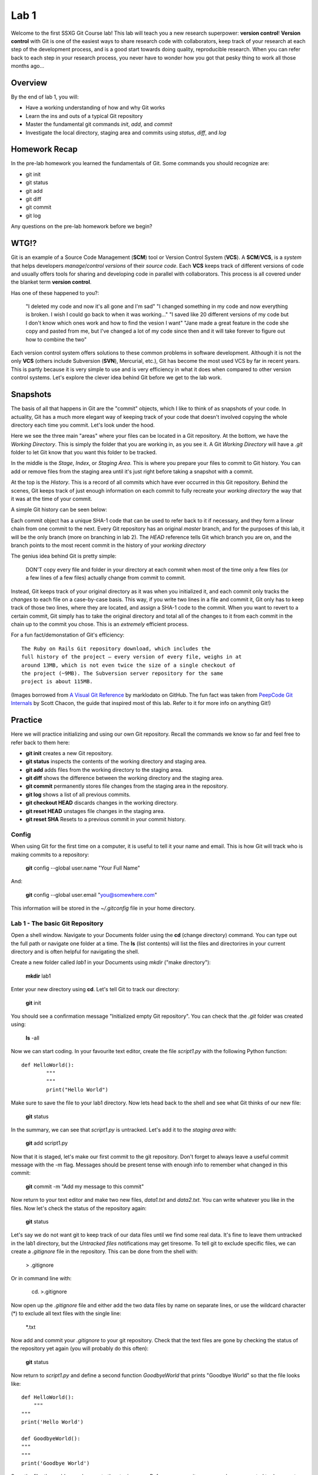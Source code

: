 =====
Lab 1
=====

Welcome to the first SSXG Git Course lab! This lab will teach you a new research superpower: **version control**! **Version control** with Git is one of the easiest ways to share research code with collaborators, keep track of your research at each step of the development process, and is a good start towards doing quality, reproducible research. When you can refer back to each step in your research process, you never have to wonder how you got that pesky thing to work all those months ago...

--------
Overview
--------

By the end of lab 1, you will:

- Have a working understanding of how and why Git works
- Learn the ins and outs of a typical Git repository
- Master the  fundamental git commands *init*, *add*, and *commit*
- Investigate the local directory, staging area and commits using *status*, *diff*, and *log*


--------------
Homework Recap 
--------------

In the pre-lab homework you learned the fundamentals of Git. Some commands you should recognize are:

- git init
- git status
- git add
- git diff
- git commit
- git log

Any questions on the pre-lab homework before we begin?


-----
WTG!?
-----

Git is an example of a Source Code Management (**SCM**) tool or Version Control System (**VCS**). A **SCM**/**VCS**, is a *system* that helps developers *manage*/*control* *versions* of their *source code*. Each **VCS** keeps track of different versions of code and usually offers tools for sharing and developing code in parallel with collaborators. This process is all covered under the blanket term **version control**.

Has one of these happened to you?:

	"I deleted my code and now it's all gone and I'm sad"
	"I changed something in my code and now everything is broken. I wish I could go back to when it was working..."
	"I saved like 20 different versions of my code but I don't know which ones work and how to find the vesion I want"
	"Jane made a great feature in the code she copy and pasted from me, but I've changed a lot of my code since then and it will take forever to figure out how to combine the two"

Each version control system offers solutions to these common problems in software development. Although it is not the only **VCS** (others include Subversion (**SVN**), Mercurial, etc.), Git has become the most used VCS by far in recent years. This is partly because it is very simple to use and is very efficiency in what it does when compared to other version control systems. Let's explore the clever idea behind Git before we get to the lab work.


---------
Snapshots
---------

The basis of all that happens in Git are the "commit" objects, which I like to think of as snapshots of your code. In actuality, Git has a much more elegant way of keeping track of your code that doesn't involved copying the whole directory each time you commit. Let's look under the hood.

.. image:: git_at_a_glance.png

Here we see the three main "areas" where your files can be located in a Git repository. At the bottom, we have the *Working Directory*. This is simply the folder that you are working in, as you see it. A Git *Working Directory* will have a *.git* folder to let Git know that you want this folder to be tracked.

In the middle is the *Stage*, *Index*, or *Staging Area*. This is where you prepare your files to commit to Git history. You can add or remove files from the staging area until it's just right before taking a snapshot with a commit.

At the top is the *History*. This is a record of all commits which have ever occurred in this Git repository. Behind the scenes, Git keeps track of just enough information on each commit to fully recreate your *working directory* the way that it was at the time of your commit.

A simple Git history can be seen below:

.. image:: one_branch_repo.png

Each commit object has a unique SHA-1 code that can be used to refer back to it if necessary, and they form a linear chain from one commit to the next. Every Git repository has an original *master* branch, and for the purposes of this lab, it will be the only branch (more on branching in lab 2). The *HEAD* reference tells Git which branch you are on, and the branch points to the most recent commit in the history of your *working directory*

The genius idea behind Git is pretty simple:

	DON'T copy every file and folder in your directory at each commit when most of the time only a few files (or a few lines of a few files) actually change from commit to commit. 

Instead, Git keeps track of your original directory as it was when you initialized it, and each commit only tracks the *changes* to each file on a case-by-case basis. This way, if you write two lines in a file and commit it, Git only has to keep track of those two lines, where they are located, and assign a SHA-1 code to the commit. When you want to revert to a certain commit, Git simply has to take the original directory and total all of the changes to it from each commit in the chain up to the commit you chose. This is an *extremely* efficient process. 

For a fun fact/demonstation of Git's efficiency::

	The Ruby on Rails Git repository download, which includes the
	full history of the project – every version of every file, weighs in at
	around 13MB, which is not even twice the size of a single checkout of
	the project (~9MB). The Subversion server repository for the same
	project is about 115MB. 

(Images borrowed from `A Visual Git Reference  <http://marklodato.github.io/visual-git-guide/index-en.html>`_ by marklodato on GitHub. The fun fact was taken from `PeepCode Git Internals <https://github.com/pluralsight/git-internals-pdf>`_ by Scott Chacon, the guide that inspired most of this lab. Refer to it for more info on anything Git!)


--------
Practice
--------
Here we will practice initializing and using our own Git repository. Recall the commands we know so far and feel free to refer back to them here:

- **git init** creates a new Git repository.
- **git status** inspects the contents of the working directory and staging area.
- **git add** adds files from the working directory to the staging area.
- **git diff** shows the difference between the working directory and the staging area.
- **git commit** permanently stores file changes from the staging area in the repository.
- **git log** shows a list of all previous commits.
- **git checkout HEAD** discards changes in the working directory.
- **git reset HEAD** unstages file changes in the staging area.
- **git reset SHA** Resets to a previous commit in your commit history.


^^^^^^
Config
^^^^^^

When using Git for the first time on a computer, it is useful to tell it your name and email. This is how Git will track who is making commits to a repository:

	**git** config --global user.name "Your Full Name"

And:

	**git** config --global user.email "you@somewhere.com"

This information will be stored in the *~/.gitconfig* file in your home directory.


^^^^^^^^^^^^^^^^^^^^^^^^^^^^^^^^^
Lab 1 - The basic Git Repository
^^^^^^^^^^^^^^^^^^^^^^^^^^^^^^^^^

Open a shell window. Navigate to your Documents folder using the **cd** (change directory) command. You can type out the full path or navigate one folder at a time. The **ls** (list contents) will list the files and directorires in your current directory and is often helpful for navigating the shell. 

Create a new folder called *lab1* in your Documents using *mkdir* ("make directory"):

	**mkdir** lab1

Enter your new directory using **cd**. Let's tell Git to track our directory:

	**git** init

You should see a confirmation message "Initialized empty Git repository". You can check that the *.git* folder was created using:

	**ls** -all

Now we can start coding. In your favourite text editor, create the file *script1.py* with the following Python function::

	def HelloWorld():
		"""
		"""
		print("Hello World")

Make sure to save the file to your lab1 directory. Now lets head back to the shell and see what Git thinks of our new file:

	**git** status

In the summary, we can see that *script1.py* is untracked. Let's add it to the *staging area* with:

	**git** add script1.py

Now that it is staged, let's make our first commit to the git repository. Don't forget to always leave a useful commit message with the -m flag. Messages should be present tense with enough info to remember what changed in this commit:

	**git** commit -m "Add my message to this commit"

Now return to your text editor and make two new files, *data1.txt* and *data2.txt*. You can write whatever you like in the files. Now let's check the status of the repository again:

	**git** status 

Let's say we do not want git to keep track of our data files until we find some real data. It's fine to leave them untracked in the lab1 directory, but the *Untracked files* notifications may get tiresome. To tell git to exclude specific files, we can create a *.gitignore* file in the repository. This can be done from the shell with:

	> .gitignore

Or in command line with:

	cd. >.gitignore

Now open up the *.gitignore* file and either add the two data files by name on separate lines, or use the wildcard character (\*) to exclude all text files with the single line:

	\*.txt

Now add and commit your *.gitignore* to your git repository. Check that the text files are gone by checking the status of the repository yet again (you will probably do this often):

	**git** status

Now return to *script1.py* and define a second function *GoodbyeWorld* that prints "Goodbye World" so that the file looks like::

	def HelloWorld():
	    """
    	"""
    	print('Hello World')

	def GoodbyeWorld():
    	"""
    	"""
    	print('Goodbye World')

Save the file, then add your changes to the staging area. Before you commit, you remember you wanted to document your functions. Return to *script1.py* and fill in your empty docstrings. Remember that docstrings, like commit messages, should also be present tense and imperative. Now *script1.py* could look something like this::

	def HelloWorld():
    	"""
    	"Print Hello World"    
    	"""
    	print('Hello World')

	def GoodbyeWorld():
    	"""
    	"Print Goodbye World"
    	"""
    	print('Goodbye World')	

If we check git status now, we see that script1.py is still staged from before, but now it also has unstaged changes. Let's say you want to check the difference between **your current directory and the last commit**, you can use the command:

	**git** diff

But this doesn't show the changes you have already staged. To see the difference between your **staged changes and the last commit**, you can use the --cached flag:

	**git** diff --cached

This is a good place to pause and make sure you understand what happens when you stage files, and what differences the "**git** diff" and "**git** diff --cached" are showing you. If you need to, you can discard all the changes to *script1.py* and return to just after we comitted the *.gitignore* using:

	**git** reset HEAD
	**git** checkout script1.py" 

Then you can work through the changes to *script1.py* again starting with adding the GoodbyeWorld function, just to ensure that you know which changes went into the staging area. If you feel comfortable with the staged and unstaged changes to *script1.py*, we can move on to how we will commit them.

Here, we have a couple options. For one, we could unstage everything in the staging area using "**git** reset HEAD" and then stage and commit *script1.py* with the up to date changes. A shorter way of accomplishing this is simply running **git add script1.py** to stage the most recent changes to script1.py. This would result in the same commit as in option 1. 

A third option is to store our changes as two separate commits. The trick to making the most out of Git is to have deliberate commits and useful commit messages. At the end of the day (or month, or year), your commits will be your only snapshots of your project. Let's first commit the changes we already had staged:

	**git** commit -m "Add GoodbyeWorld function"

You can check with "**git** diff" that only the documentation changes need to be committed now (WARNING: Here's is a quick but dangerous shortcut that will simultaneously **add** AND **commit** all modified or untracked files in the directory, skipping the staging area. Use with caution and always know what you're committing!):

	**git** commit -a -m "Add documentation to HelloWorld and GoodbyeWorld"

Now we can look at the log and see the commit history of lab1:

	**git** log

Here is where your commit messages shine! You can see the unique commit ID, the author name and email you set at the beginning, the date and time, and the useful commit message for each commit we made. The log command has some useful flags to make the output more pretty... The --pretty flag for instance:

	**git** log --pretty=oneline

We can filter log output too. Try:

	**git** log -n 3

	**git** log --since="1 month ago" --until="10 minutes ago"

If you're still lost with your detailed commit messages and want to find where a certain insertion of deletion happened, you can use the -p flag to see the full *diff* between each commit:

	**git** log -p

Congratulations for making it through Lab 1!


-----
Recap
-----

In this lab you learned:

- How Git stores and keeps track of your files over time
- How to track a directory with Git using git init
- How to track new files or stage modified files with git add
- How to commit changes and write useful messages with git commit
- How to check the status of your repository with git status
- How to track differences in your repository or staging area with git diff
- How to get a detailed (or pretty) history of the repository's commits with git log

Next week, we will get to the meat of why Git is perfect for team projects when we talk about branching, merging, and remote repositories!